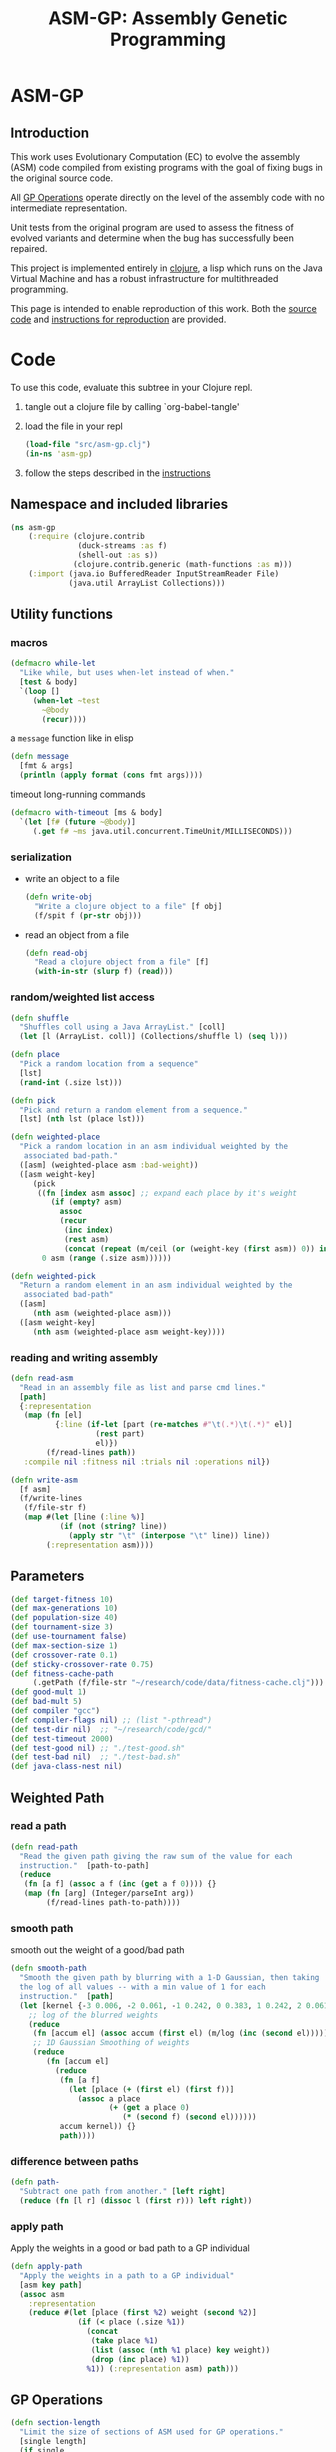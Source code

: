 #+TITLE: ASM-GP: Assembly Genetic Programming
#+TODO: TODO(t!) HOLD(h!) STARTED(s!) | DONE(d!)
#+OPTIONS: num:nil ^:nil
#+LaTeX_CLASS: normal
#+STARTUP: hideblocks

* ASM-GP
  :PROPERTIES:
  :j-file:   index
  :END:
** Introduction
This work uses Evolutionary Computation (EC) to evolve the assembly
(ASM) code compiled from existing programs with the goal of fixing
bugs in the original source code.

All [[file:code.org::gp-operations][GP Operations]] operate directly on the level of the assembly code
with no intermediate representation.

Unit tests from the original program are used to assess the fitness of
evolved variants and determine when the bug has successfully been
repaired.

This project is implemented entirely in [[http://clojure.org][clojure]], a lisp which runs on
the Java Virtual Machine and has a robust infrastructure for
multithreaded programming.

This page is intended to enable reproduction of this work.  Both the
[[file:code.org][source code]] and [[file:instructions.org][instructions for reproduction]] are provided.

* Code
  :PROPERTIES:
  :results:  silent
  :session:  asm-gp
  :tangle:   src/asm-gp.clj
  :j-file:   code
  :comments: no
  :ID:       2c73652b-b0aa-4770-b431-e58f558a0bd5
  :END:
To use this code, evaluate this subtree in your Clojure repl.
1) tangle out a clojure file by calling `org-babel-tangle'
2) load the file in your repl
   #+begin_src clojure :tangle no
     (load-file "src/asm-gp.clj")
     (in-ns 'asm-gp)
   #+end_src
3) follow the steps described in the [[file:instructions.org][instructions]]

** Namespace and included libraries
   :PROPERTIES:
   :ID:       6704f70c-b95e-4085-bf4e-f17c351fd01d
   :END:
#+begin_src clojure
  (ns asm-gp
      (:require (clojure.contrib
                 (duck-streams :as f)
                 (shell-out :as s))
                (clojure.contrib.generic (math-functions :as m)))
      (:import (java.io BufferedReader InputStreamReader File)
               (java.util ArrayList Collections)))
#+end_src

** Utility functions
   :PROPERTIES:
   :CUSTOM_ID: utility-functions
   :END:

*** macros
    :PROPERTIES:
    :ID:       ddde78da-0567-4ae9-802f-41f289ed87aa
    :END:

#+begin_src clojure
(defmacro while-let
  "Like while, but uses when-let instead of when."
  [test & body]
  `(loop []
     (when-let ~test
       ~@body
       (recur))))
#+end_src

a =message= function like in elisp
#+begin_src clojure
  (defn message
    [fmt & args]
    (println (apply format (cons fmt args))))
#+end_src

timeout long-running commands
#+begin_src clojure
  (defmacro with-timeout [ms & body]
    `(let [f# (future ~@body)]
       (.get f# ~ms java.util.concurrent.TimeUnit/MILLISECONDS)))
#+end_src

*** serialization
    :PROPERTIES:
    :ID:       6ea5f5f7-1e96-4011-bc5a-92a3bcb72e63
    :END:
- write an object to a file
  #+begin_src clojure
    (defn write-obj
      "Write a clojure object to a file" [f obj]
      (f/spit f (pr-str obj)))
  #+end_src
- read an object from a file
  #+begin_src clojure
    (defn read-obj
      "Read a clojure object from a file" [f]
      (with-in-str (slurp f) (read)))
  #+end_src

*** random/weighted list access
    :PROPERTIES:
    :ID:       5912c566-6ed6-400e-9f4d-0c22b03fb358
    :END:
#+begin_src clojure
  (defn shuffle
    "Shuffles coll using a Java ArrayList." [coll]
    (let [l (ArrayList. coll)] (Collections/shuffle l) (seq l)))
  
  (defn place
    "Pick a random location from a sequence"
    [lst]
    (rand-int (.size lst)))
  
  (defn pick
    "Pick and return a random element from a sequence."
    [lst] (nth lst (place lst)))
  
  (defn weighted-place
    "Pick a random location in an asm individual weighted by the
     associated bad-path."
    ([asm] (weighted-place asm :bad-weight))
    ([asm weight-key]
       (pick
        ((fn [index asm assoc] ;; expand each place by it's weight
           (if (empty? asm)
             assoc
             (recur
              (inc index)
              (rest asm)
              (concat (repeat (m/ceil (or (weight-key (first asm)) 0)) index) assoc))))
         0 asm (range (.size asm))))))
  
  (defn weighted-pick
    "Return a random element in an asm individual weighted by the
     associated bad-path"
    ([asm]
       (nth asm (weighted-place asm)))
    ([asm weight-key]
       (nth asm (weighted-place asm weight-key))))
#+end_src

*** reading and writing assembly
    :PROPERTIES:
    :ID:       c883281f-48ec-4301-80b0-fc2b48146230
    :END:
#+begin_src clojure
  (defn read-asm
    "Read in an assembly file as list and parse cmd lines."
    [path]
    {:representation
     (map (fn [el]
            {:line (if-let [part (re-matches #"\t(.*)\t(.*)" el)]
                     (rest part)
                     el)})
          (f/read-lines path))
     :compile nil :fitness nil :trials nil :operations nil})

  (defn write-asm
    [f asm]
    (f/write-lines
     (f/file-str f)
     (map #(let [line (:line %)]
             (if (not (string? line))
               (apply str "\t" (interpose "\t" line)) line))
          (:representation asm))))
#+end_src

** Parameters
   :PROPERTIES:
   :CUSTOM_ID: parameters
   :END:

#+begin_src clojure
  (def target-fitness 10)
  (def max-generations 10)
  (def population-size 40)
  (def tournament-size 3)
  (def use-tournament false)
  (def max-section-size 1)
  (def crossover-rate 0.1)
  (def sticky-crossover-rate 0.75)
  (def fitness-cache-path
       (.getPath (f/file-str "~/research/code/data/fitness-cache.clj")))
  (def good-mult 1)
  (def bad-mult 5)
  (def compiler "gcc")
  (def compiler-flags nil) ;; (list "-pthread")
  (def test-dir nil)  ;; "~/research/code/gcd/"
  (def test-timeout 2000)
  (def test-good nil) ;; "./test-good.sh"
  (def test-bad nil)  ;; "./test-bad.sh"
  (def java-class-nest nil)
#+end_src

** Weighted Path
   :PROPERTIES:
   :CUSTOM_ID: assembly-manipulation
   :END:
*** read a path
    :PROPERTIES:
    :ID:       71b8ce66-5b52-409f-b338-74e39f6849a8
    :END:
#+begin_src clojure
  (defn read-path
    "Read the given path giving the raw sum of the value for each
    instruction."  [path-to-path]
    (reduce
     (fn [a f] (assoc a f (inc (get a f 0)))) {}
     (map (fn [arg] (Integer/parseInt arg))
          (f/read-lines path-to-path))))
#+end_src

*** smooth path
    :PROPERTIES:
    :ID:       c658d230-db3c-43f0-92be-a3a42023e8ca
    :END:
smooth out the weight of a good/bad path
#+begin_src clojure
  (defn smooth-path
    "Smooth the given path by blurring with a 1-D Gaussian, then taking
    the log of all values -- with a min value of 1 for each
    instruction."  [path]
    (let [kernel {-3 0.006, -2 0.061, -1 0.242, 0 0.383, 1 0.242, 2 0.061, 3 0.006}]
      ;; log of the blurred weights
      (reduce
       (fn [accum el] (assoc accum (first el) (m/log (inc (second el))))) {}
       ;; 1D Gaussian Smoothing of weights
       (reduce
          (fn [accum el]
            (reduce
             (fn [a f]
               (let [place (+ (first el) (first f))]
                 (assoc a place
                        (+ (get a place 0)
                           (* (second f) (second el))))))
             accum kernel)) {}
             path))))
#+end_src

*** difference between paths
    :PROPERTIES:
    :ID:       5034668b-9dc4-4130-8d54-533b49ba2832
    :END:
#+begin_src clojure
  (defn path-
    "Subtract one path from another." [left right]
    (reduce (fn [l r] (dissoc l (first r))) left right))
#+end_src

*** apply path
    :PROPERTIES:
    :ID:       0213ca00-f446-45b3-8d1b-ad9b3df53239
    :END:
Apply the weights in a good or bad path to a GP individual
#+begin_src clojure
  (defn apply-path
    "Apply the weights in a path to a GP individual"
    [asm key path]
    (assoc asm
      :representation
      (reduce #(let [place (first %2) weight (second %2)]
                 (if (< place (.size %1))
                   (concat
                    (take place %1)
                    (list (assoc (nth %1 place) key weight))
                    (drop (inc place) %1))
                   %1)) (:representation asm) path)))
#+end_src

** GP Operations
   :PROPERTIES:
   :CUSTOM_ID: gp-operations
   :END:

#+begin_src clojure
  (defn section-length
    "Limit the size of sections of ASM used for GP operations."
    [single length]
    (if single
      (if (number? single) (min single length) 1)
      (inc (rand-int (min max-section-size length)))))
#+end_src

*** swap-asm
    :PROPERTIES:
    :ID:       c6df8054-1055-45c5-b689-b4472f07d7ec
    :END:
#+begin_src clojure
  (defn swap-asm
    "Swap two lines or sections of the asm."
    ([asm] (swap-asm asm nil))
    ([asm single]
       (assoc asm
         :representation
         (let [asm (:representation asm)
               first (weighted-place asm)
               second (weighted-place asm)]
           (if (= first second)
             asm
             (let [left (min first second)
                   right (max first second)
                   left-length
                   (section-length single
                                   (.size (take (- right left) (drop left asm))))
                   right-length (section-length single (.size (drop right asm)))]
               (concat
                (take left asm)
                (take right-length (drop right asm))
                (take (- right (+ left left-length))
                      (drop (+ left left-length) asm))
                (take left-length (drop left asm))
                (drop (+ right right-length) asm)))))
         :operations (cons :swap (:operations asm)))))
#+end_src

*** delete-asm
    :PROPERTIES:
    :ID:       33dbf594-fc55-44c7-8477-6bd1a520f95a
    :END:
delete a section
#+begin_src clojure
  (defn delete-asm
    "Delete a line or section from the asm.  Optional second argument
  will force single line deletion rather than deleting an entire
  section."
    ([asm] (delete-asm asm nil))
    ([asm single]
       (assoc asm
         :representation
         (let [asm (:representation asm)
               start (weighted-place asm)
               length (section-length single (.size (drop start asm)))]
           (concat (take start asm) (drop (+ start length) asm)))
         :operations (cons :delete (:operations asm)))))
#+end_src

*** append-asm
    :PROPERTIES:
    :ID:       42a5c988-1d2c-4571-89f8-7f5dd4144d31
    :END:
append a section or line into a random place
#+begin_src clojure
  (defn append-asm
    "Inject a line from the asm into a random location in the asm.
    Optional third argument will force single line injection rather than
    injecting an entire section."
    ([asm] (append-asm asm nil))
    ([asm single]
       (assoc asm
         :representation
         (let [asm (:representation asm)
               start (weighted-place asm :good-weight)
               length (section-length single (.size (drop start asm)))
               point (weighted-place asm)]
           (concat (take point asm) (take length (drop start asm))
                   (drop point asm)))
         :operations (cons :append (:operations asm)))))
#+end_src

*** mutate-asm
    :PROPERTIES:
    :ID:       60ae1744-f49e-4b0a-a1d1-702d703823cf
    :END:
which here means either delete, append, or swap
#+begin_src clojure
  (defn mutate-asm
    "Mutate the asm with either delete-asm, append-asm, or swap-asm.
    For now we're forcing all changes to operate by line rather than
    section." [asm]
    (let [choice (rand-int 3)]
      (cond
       (= choice 0) (delete-asm asm)
       (= choice 1) (append-asm asm)
       (= choice 2) (swap-asm asm))))
#+end_src

*** crossover-asm
    :PROPERTIES:
    :ID:       beb50995-dcf1-4612-848c-7808164be4ac
    :END:
Two point crossover between two individuals.  Will be /sticky/ with
probability =sticky-crossover-rate=.
#+begin_src clojure
  (defn crossover-asm
    "Takes two individuals and returns the result of performing single
    point crossover between then."  [left right]
    {:representation
     (let [left (:representation left) right (:representation right)]
       (if (< (rand) sticky-crossover-rate)
         ;; homologous crossover -- does taking a mid-point first bias things?
         (let [mid (weighted-place left)
               left-l  (take mid left)  left-r  (drop mid left)
               right-l (take mid right) right-r (drop mid right)
               mid-l (weighted-place left-l)
               mid-r (weighted-place left-r)]
           (concat (take mid-l left-l)
                   (drop mid-l right-l)
                   (take mid-r right-r)
                   (drop mid-r left-r)))
         ;; traditional 2-point crossover
         (let [mid-l (weighted-place left)
               mid-r (weighted-place right)
               left-l  (take mid-l left)  left-r  (drop mid-l left)
               right-l (take mid-r right) right-r (drop mid-r right)
               mid-ll (weighted-place left-l)  mid-lr (weighted-place left-r)
               mid-rl (weighted-place right-l) mid-rr (weighted-place right-r)]
           (concat (take mid-ll left-l)
                   (drop mid-rl right-l)
                   (take mid-rr right-r)
                   (drop mid-lr left-r)))))
     :operations (list :crossover (list (:operations left) (:operations right)))
     :compile nil :fitness nil :trials nil})
#+end_src

*** compile-asm
    :PROPERTIES:
    :ID:       94a14915-ae18-4ab3-884c-9f717690416b
    :END:
#+begin_src clojure
  (defn compile-asm
    "Compile the asm, set it's :compile field to the path to the
    compiled binary if successful or to nil if unsuccessful."  [asm]
    (let [asm-source (.getPath (File/createTempFile "variant" ".S"))
          asm-bin (.getPath (File/createTempFile "variant" "bin"))]
      (write-asm asm-source asm)
      (assoc asm
        :compile
        (when (= 0 (:exit
                    (apply
                     s/sh
                     (concat
                      (apply list compiler compiler-flags)
                      (list "-o" asm-bin asm-source :return-map true)))))
          (s/sh "chmod" "+x" asm-bin)
          asm-bin))))
#+end_src

** Fitness Evaluation
   :PROPERTIES:
   :ID:       44042354-a94e-43f3-936b-65d50bf0b136
   :END:
We'll cache already calculated finesses in a global hash which is
protected behind a [[http://clojure.org/refs][ref]].
#+begin_src clojure
  (def fitness-cache (ref {}))
#+end_src

We'll track the total number of fitness evaluations in a global
counter also protected behind a ref.
#+begin_src clojure
  (def fitness-count (ref 0))
#+end_src

#+begin_src clojure
  (defn evaluate-asm
    "Take an individual, evaluate it and pack it's score into
    it's :fitness field."  [asm]
    ;; increment our global fitness counter
    (dosync (alter fitness-count inc))
    (assoc
        ;; evaluate the fitness of the individual
        (if (@fitness-cache (.hashCode (:representation asm)))
          (assoc asm ;; cache hit
            :fitness (@fitness-cache (.hashCode (:representation asm)))
            :compile true)
          (let [asm (compile-asm asm) ;; cache miss
                test-good (.getPath (f/file-str test-dir test-good))
                test-bad (.getPath (f/file-str test-dir test-bad))
                bin (:compile asm)
                run-test (fn [test mult]
                           (* mult
                              (try
                               (let [out-file (.getPath (File/createTempFile "variant" ".out"))]
                                 (with-timeout test-timeout (s/sh test bin out-file))
                                 (.size (f/read-lines out-file)))
                               (catch java.util.concurrent.TimeoutException e 0))))]
            (assoc asm
              :fitness ((dosync (alter fitness-cache assoc (.hashCode
                                                            (:representation asm))
                                       (if bin ;; new fitness
                                         (+ (run-test test-good good-mult)
                                            (run-test test-bad bad-mult))
                                         0)))
                        (.hashCode (:representation asm))))))
      :trials @fitness-count))
#+end_src

** Evolution
*** populate
    :PROPERTIES:
    :ID:       8078113f-c63b-4a22-93e5-233a2b5d811c
    :END:
#+begin_src clojure
  (defn populate
    "Return a population starting with a baseline individual.
    Pass :group true as optional arguments to populate from a group of
    multiple baseline individuals."
    [asm & opts]
    ;; this doesn't work as list? will return true no matter what, we
    ;; must use an optional keyword argument...
    (let [asm (if (get (apply hash-map opts) :group false)
                asm (list asm))]
      ;; calculate their fitness
      (pmap #(evaluate-asm %)
            ;; include the originals
            (concat asm
                    ;; create random mutants
                    (take (- population-size (.size asm))
                          (repeatedly #(mutate-asm (pick asm))))))))
#+end_src

*** selection -- tournament and sus
    :PROPERTIES:
    :ID:       559201d3-d9c4-4088-b878-6fae85d0df20
    :END:
tournament selection
#+begin_src clojure
  (defn tournament
    "Select an individual from the population via tournament selection."
    [population n]
    (take n
          (repeatedly
           (fn []
             (last
              (sort-by :fitness
                       (take tournament-size
                             (repeatedly #(pick population)))))))))
#+end_src

Stochastic universal Sampling (see [[wiki:Stochastic_universal_sampling]])
#+begin_src clojure
  (defn stochastic-universal-sample
    "Stochastic universal sampling"
    [population n]
    (let [total-fit (reduce #(+ %1 (:fitness %2)) 0 population)
          step-size (/ total-fit n)]
      (loop [pop (reverse (sort-by :fitness (shuffle population)))
             accum 0 marker 0
             result '()]
        (if (> n (.size result))
          (if (> marker (+ accum (:fitness (first pop))))
            (recur (rest pop) (+ accum (:fitness (first pop))) marker result)
            (recur pop accum (+ marker step-size) (cons (first pop) result)))
          result))))
#+end_src

#+begin_src clojure
  (defn select-asm [population n]
    (if use-tournament
      (tournament population n)
      (stochastic-universal-sample population n)))
#+end_src

*** evolve
    :PROPERTIES:
    :ID:       8347689e-4fc3-4199-8884-35beae9afffa
    :END:
#+begin_src clojure
  (defn evolve
    "Build a population from a baseline individual and evolve until a
  solution is found or the maximum number of generations is reached.
  Return the best individual present when evolution terminates."
    [asm]
    (loop [population (populate asm)
           generation 0]
      (let [best (last (sort-by :fitness population))
            mean (/ (float (reduce + 0 (map :fitness population))) (.size population))]
        ;; write out the best so far
        (message "generation %d mean-score %S best{:fitness %S, :trials %d}"
                 generation mean (:fitness best) (:trials best))
        (write-obj (format "variant.gen.%d.best.%S.clj" generation (:fitness best))
                   best)
        (if (>= (:fitness best) target-fitness)
          (do ;; write out the winner to a file and return
            (message "success after %d generations and %d fitness evaluations"
                     generation @fitness-count)
            (write-obj "best.clj" best) best)
          (if (>= generation max-generations)
            (do ;; print out failure message and return the best we found
              (message "failed after %d generations and %d fitness evaluations"
                       generation @fitness-count) best)
            (recur
             (select-asm
              (concat
               (dorun
                (pmap #(evaluate-asm %)
                      (concat
                       (take (Math/round (* crossover-rate population-size))
                             (repeatedly
                              (fn [] (apply crossover-asm (select-asm population 2)))))
                       (pmap #(mutate-asm %)
                            (select-asm population
                                        (Math/round (* (- 1 crossover-rate) population-size)))))))
               population)
              population-size)
             (+ generation 1)))))))
#+end_src
** Java Byte-Code Functions
    :PROPERTIES:
    :tangle:   src/bytecode-gp.clj
    :ID:       fece78b7-5b8c-4510-bffa-f46d73896971
    :END:

in the asm-gp name-space
#+begin_src clojure
  (in-ns 'asm-gp)
  (import '(org.apache.bcel.classfile ClassParser)
          '(org.apache.bcel.generic ClassGen MethodGen InstructionList))
#+end_src

introducing a new global variable to hold information needed to write
new byte-code strings to a =.class= file.
#+begin_src clojure
  (def base-class nil)
#+end_src

*** read-asm
    :PROPERTIES:
    :ID:       942ad66d-060e-4b79-80da-17b4d2cb5515
    :END:
new functions for reading and writing assembly files
#+begin_src clojure
  (defn read-asm
    "Read in a .class file to a list of Byte-code instructions.  For now
    we'll just be working with the main function." [path]
    {:representation
     (let [class (new ClassGen (.parse (new ClassParser path)))]
       (map
        (fn [meth]
          (.getInstructionList
           (new MethodGen
                meth
                (.getClassName class)
                (.getConstantPool class)))) (.getMethods class)))
     :compile nil :fitness nil :trials nil :operations nil})
#+end_src

*** write-asm
    :PROPERTIES:
    :ID:       1734877f-c8ed-40d6-949d-ef4675064f16
    :END:
#+begin_src clojure
  (defn write-asm
    "Write a list of Byte-code instructions to a file.  Return f if the
    write was successful, and nil otherwise." [f lst]
    (if (not base-class)
      (message "base class is uninitialized!"))
    (try
     (let [cls (new ClassGen base-class)]
       (map
        (fn [base lst]
          (let [mth (new MethodGen base
                         (.getClassName cls)
                         (.getConstantPool cls))]
            (.setPositions lst false)
            (.setInstructionList mth lst)
            (.setMaxStack mth)
            (.setMaxLocals mth)
            (.removeLineNumbers mth)
            (.replaceMethod cls base (.getMethod mth))))
        (.getMethods cls) (:representation lst))
       (.dump (.getJavaClass cls) f))
     f
     (catch Exception e nil)))
#+end_src

*** gp utility
    :PROPERTIES:
    :ID:       50820f90-e596-43d9-a421-dd83cab0d6cb
    :END:
wrap GP operations in try/catch blocks
#+begin_src clojure
  (defmacro gp-op-wrapper
    "Wrap a GP operation in a try/catch block which will return an empty
    InstructinoList if any errors are thrown while manipulating the
    individual."  [& body] `(try ~@body (catch Exception _# (InstructionList.))))
#+end_src

select places and instruction from lists of instruction lists
#+begin_src clojure
  (defn instrs-place
    "Return a random location from a list of instruction lists."
    [instrs]
    (let [meth_num (rand-int (.size instrs))]
      (list meth_num (rand-int (.size (nth instrs meth_num))))))

  (defn instrs-pick
    "Pick an instruction from a list of instruction lists."
    [instrs place]
    (nth (.getInstructionHandles (nth instrs (first place))) (second place)))
#+end_src

*** swap-asm
    :PROPERTIES:
    :ID:       d01c0b7a-902a-43e9-b84f-3725fe310888
    :END:
#+begin_src clojure
  (defn swap-asm
    "Swap two instructions in this InstructionList.  Not Weighted."
    ([asm _] (swap-asm asm))
    ([asm]
       (assoc asm
         :representation
         (gp-op-wrapper
          (let [asm (map #(.copy %) (:representation asm))
                left (instrs-place asm)
                right (instrs-place asm)]
            (message "%S" left) (message "%S" right)
            asm))
         :operations (cons :swap (:operations asm)))))
#+end_src

*** append-asm
    :PROPERTIES:
    :ID:       69ad68ea-6533-454d-847a-4f31f74be774
    :END:
#+begin_src clojure
  (defn append-asm
    "Append an instruction somewhere in this InstructionList.  Not
    Weighted.  Return a copy of the original if the operations fail."
    ([asm _] (append-asm asm))
    ([asm]
       (assoc asm
         :representation
         (gp-op-wrapper
          (let [asm (.copy (:representation asm))
                handles (seq (.getInstructionHandles asm))]
            (.append asm
                     (pick handles)
                     (.getInstruction (pick handles)))
            asm))
         :operations (cons :append (:operations asm)))))
#+end_src

*** delete-asm
    :PROPERTIES:
    :ID:       4a364d84-efc3-4750-9669-b235306e6e78
    :END:
#+begin_src clojure
  (defn delete-asm
    "Remove an instruction from list InstructionList.  Not Weighted"
    ([asm _] (delete-asm asm))
    ([asm]
       (assoc asm
         :representation
         (gp-op-wrapper
          (let [asm (.copy (:representation asm))
                handles (seq (.getInstructionHandles asm))]
            (.delete asm (pick handles))
            asm))
         :operations (cons :delete (:operations asm)))))
#+end_src

*** compile-asm
    :PROPERTIES:
    :ID:       04a68be1-a878-49ed-ad4f-9d53f553519c
    :END:
new fitness and compilation functions
#+begin_src clojure
  (defn compile-asm
    "Compile the asm and return a path to the resulting binary.  Return
    nil if the compilation (write) fails."  [asm]
    (let [asm-dir (str
                   (.getPath (File/createTempFile "variant" "")) "/"
                   (or java-class-nest ""))]
      (s/sh "rm" "-rf" asm-dir) (s/sh "mkdir" "-p" asm-dir)
      (assoc asm
        :compile
        (if (write-asm (str asm-dir "/" (.getClassName base-class) ".class") asm)
          asm-dir
          nil))))
#+end_src

** =modify= shell script
   :PROPERTIES:
   :ID:       6b8b61da-cbdf-42d9-bdc8-d681b6cb0ba8
   :END:

#+begin_src clojure :tangle scripts/modify.clj :shebang #! /usr/bin/env clj
  (load-file "/home/eschulte/research/genprog/asm/src/asm-gp.clj")
  (in-ns 'asm-gp)
  (require ['clojure.contrib.command-line :as 'cmd])
  (cmd/with-command-line (rest *command-line-args*)
    "Prototype No-Specification Machine-code-level Bug-Fixer\n\tmodify [opts] baseline.s"
    [[gcc         "use X to compile C files" "gcc"]
     [ldflags     "use X as LDFLAGS when compiling" nil]
     [good        "use X as good-test command" "./test-good.sh"]
     [bad         "use X as bad-test command" "./test-bad.sh"]
     [bad-factor  "multiply 'bad' testcases by X for utility" 5]
     [good-factor "multiply 'good' testcases by X for utility" 1]
     [sanity-test "sanity fitness of baseline individual"]
     [max         "best fitness possible is X" 10]
     [fit-cache   "path to the fitness cache"]
     [good-path   "file specifying the good path" "good.path"]
     [bad-path    "file specifying the good path" "bad.path"]
     [path-sub?   "subtract the good path from the bad path"]
     [pop         "use population size of X" 40]
     [gen         "use X genetic algorithm generations" 10]
     [sect-size   "mutate over sections of X instructions" 1]
     [ins         "relative chance of mutation insertion" 1]
     [del         "relative chance of mutation deletion" 1]
     [swap        "relative chance of mutation swap" 1]
     [cross-rate  "percentage of population generated through crossover" 0.1]
     [tour?       "use tournament selection for sampling"]
     [tour-size   "tournament size" 3]
     [java?       "operate on a Java .class file"]
     [class-nest  "class directory nesting for java .class files"]
     rest]
  
    ;; ;; over-define some functions for working with Java .class files
    ;; (when java?
    ;;   (load-file "/home/eschulte/research/genprog/asm/src/bytecode-gp.clj"))
  
    ;; define GP parameters
    (let [to_int (fn [in] (if (string? in)
                            (Integer/parseInt in)
                            in))]
      (def target-fitness (to_int max))
      (def max-generations (to_int gen))
      (def population-size (to_int pop))
      (def use-tournament tour?)
      (def tournament-size (to_int tour-size))
      (def max-section-size (to_int sect-size))
      (def crossover-rate (if (string? cross-rate)
                            (Float/parseFloat cross-rate) cross-rate))
      (def good-mult (to_int good-factor))
      (def bad-mult (to_int bad-factor))
      (def compiler gcc)
      (def compiler-flags ldflags)
      (def test-dir "./")
      (def test-timeout 2000)
      (def test-good good)
      (def test-bad bad)
      (def java-class-nest class-nest))
  
    ;; save configuration to file
    (write-obj "config.clj"
               (list
                "target-fitness" max
                "max-generations" gen
                "population-size" pop
                "use-tournament" tour?
                "max-section-size" sect-size
                "good-mult" good-factor
                "bad-mult" bad-factor
                "good-path" good-path
                "bad-path" bad-path
                "path-sub" path-sub?
                "compiler" gcc
                "compiler-flags" ldflags
                "test-dir" "./"
                "test-timeout" 2000
                "test-good" good
                "test-bad" bad))
  
    ;; run evolution
    (doseq [baseline-path rest]
      (let [fitness-cache (ref (if fit-cache (read-obj fit-cache) {}))
            good-path (if good-path (read-path good-path) nil)
            bad-path (if bad-path (read-path bad-path) nil)
            bad-path (if (and bad-path good-path path-sub?)
                       (path- bad-path good-path)
                       bad-path)
            baseline (apply-path
                      (apply-path
                       (read-asm baseline-path)
                       :good-path (smooth-path good-path))
                      :bad-path (smooth-path bad-path))]
        ;; (when java?
        ;;   (def base-class (.parse (new org.apache.bcel.classfile.ClassParser baseline-path))))
        ;; sanity check
        (when sanity-test
          (assert (= (:fitness (evaluate-asm baseline)) sanity-test)))
        (evolve baseline)
        (if fit-cache (write-obj fit-cache @fitness-cache)))))
#+end_src

* Instructions
  :PROPERTIES:
  :j-file:   instructions
  :ID:       6cdb4aaf-8c46-4bae-85a2-0e567baecadf
  :END:

The following steps can be followed to repair a buggy program at the
assembly level.  Not that this process involves the execution of
arbitrary assembly code, which can be *very* harmful.  It is
recommended that all of the following steps take place inside of a
virtual machine.

The following will operate upon a simple buggy implementation of
Euclid's algorithm for the greatest common divisor.  This will require
obtaining the code and support files, configuring a working clojure
instillation, performing fault localization to isolate buggy portions
of the ASM file, running evolution of new program variants until a
solution is found.

1) The source-code and all support files are available at
   [[file:asm-gp.tar.bz2][asm-gp.tar.bz2]].

2) See [[http://clojure.org/getting_started]] for information on
   configuring a working Clojure environment on your machine.

3) Once the code is installed on your machine, unpack the =gcd=
   directory.  This directory should include the following,
   #+begin_example
     $ ls gcd
     gcd.c        output.1071.1029     output.555.666  output.8767.653  test-good.sh
     output.0.55  output.16777216.512  output.678.987  test-bad.sh
   #+end_example
   including the buggy program (=gcd.c=), shell scripts for executing
   the good and bad test cases respectively (=test-good.sh=,
   =test-bad.sh=), and a number of files containing the correct output
   for various inputs (=output.*=).
   
   Compile the buggy program to assembly code using the [[http://gcc.gnu.org/][Gnu C Compiler]].
   : gcc -S gcd.c
   
   Compile an executable from the resulting assembly
   : gcc -o gcd gcd.s

4) Now install [[http://oprofile.sourceforge.net/news/][oprofile]], which will be used for fault localization.
   On Debian systems =oprofile= can be installed with
   : apt-get install oprofile

   First =oprofile= must be started with something like the following.
   : opcontrol --start
   
   Once started =oprofile= will begin taking samples of the program
   counter(s) in your machine.
   
   We will run both the /good/ and /bad/ test cases with
   =test-good.sh= and =test-bad.sh= respectively with =oprofile=
   running in the background.  After each of these runs we view the
   samples with
   : opannotate --assembly gcd

   the output of that command looks something like
   #+begin_example
        1  0.3257 : 804f318:       cmpl   $0x1,-0x10(%ebp)
        3  0.9772 : 804f31c:       je     804f323 <sgets+0x115>
                  : 804f31e:       negl   -0xc(%ebp)
                  : 804f321:       jmp    804f347 <sgets+0x139>
                  : 804f323:       addl   $0x1,-0xc(%ebp)
        1  0.3257 : 804f327:       mov    0x8(%ebp),%eax
                  : 804f32a:       movzbl (%eax),%eax
                  : 804f32d:       cmp    $0xa,%al
        1  0.3257 : 804f32f:       jne    804f337 <sgets+0x129>
                  : 804f331:       addl   $0x1,0x8(%ebp)
   #+end_example
   and will be usable for localizing good/bad behavior to the specific
   assembly instructions in the assembly file (=gcd.s=).  The mapping
   from memory addresses to assembly instructions is generated using
   the =mem-mapping.clj= script included in the scripts directory
   distributed with this project.  This mapping is generated with the
   following command
   : clj ../mem-mapping.clj gcd.s gcd
   
   Putting this all together yields the following sequence of steps
   which should be performed for both the good and bad tests (good
   shown).
   1) stop the daemon
      : sudo opcontrol --shutdown
   2) clear out old information
      : sudo opcontrol --reset
   3) start up the daemon
      : sudo opcontrol --start
   4) run the good test 50 times
      #+begin_src sh
        for i in `seq 10`; do
            j=`expr $i - 1`
            ./test-good.sh ./null output 401$j
        done
      #+end_src
   5) convert the memory addresses to lines in the assembly file and
      save the results in the file =good.path=
      : opannotate --assembly null | clj ../opannotate-to-path.clj > good.path

5) Once the good and bad path files have been created the actual
   evolution of program variants can begin.  Once again it is worth
   mentioning that this step should be performed inside of a virtual
   machine as arbitrary assembly code will be executed, and will in
   all likelihood take actions which would be considered malicious one
   inclined to assign motives to artifacts of random mutation.
   
   The =modify.clj= script controls the entire evolution process.
   It's build-in help command should be sufficient to describe it's
   usage.  As with the rest of this project, everything should be
   considered to be in early alpha development, and the source-code is
   the ultimate form of documentation.
   #+begin_example
     $ modify.clj --help
     Prototype No-Specification Machine-code-level Bug-Fixer
             modify [opts] baseline.s
     Options
       --gcc <arg>          use X to compile C files                              [default gcc]           
       --ldflags <arg>      use X as LDFLAGS when compiling                                               
       --good <arg>         use X as good-test command                            [default ./test-good.sh]
       --bad <arg>          use X as bad-test command                             [default ./test-bad.sh] 
       --bad-factor <arg>   multiply 'bad' testcases by X for utility             [default 5]             
       --good-factor <arg>  multiply 'good' testcases by X for utility            [default 1]             
       --sanity-test <arg>  sanity fitness of baseline individual                                         
       --max <arg>          best fitness possible is X                            [default 10]            
       --fit-cache <arg>    path to the fitness cache                                                     
       --good-path <arg>    file specifying the good path                         [default good.path]     
       --bad-path <arg>     file specifying the good path                         [default bad.path]      
       --pop <arg>          use population size of X                              [default 40]            
       --gen <arg>          use X genetic algorithm generations                   [default 10]            
       --sect-size <arg>    mutate over sections of X instructions                [default 1]             
       --ins <arg>          relative chance of mutation insertion                 [default 1]             
       --del <arg>          relative chance of mutation deletion                  [default 1]             
       --swap <arg>         relative chance of mutation swap                      [default 1]             
       --cross-rate <arg>   percentage of population generated through crossover  [default 0.1]           
       --tour               use tournament selection for sampling                                         
       --tour-size <arg>    tournament size                                       [default 3]             
       --java               operate on a Java .class file                                                 
       --class-nest <arg>   class directory nesting for java .class files                                 
   #+end_example
   An example usage may look like the following.
   : nice modify.clj --tour --tour-size 3 --cross-rate 0.1 --pop 400 gcd.s
   
   After each generation the best individual will be written to a
   =.clj= file of Clojure source code.  These individuals can be
   loaded into a Clojure repl from which they can be inspected, and
   can be written to assembly files (see [[file:code.org::assembly-manipulation][Assembly Manipulation]] and
   [[file:code.org::utility-functions][Utility Functions]]).
   
* COMMENT Tasks [17/28]
** step by step for running through this whole process
   :PROPERTIES:
   :ID:       64e5c886-ed5f-4466-80e0-298cffd9d890
   :END:
1) compile to asm
   : gcc -S source.c source.s
2) generate executable
   : gcc -o source source.s
3) generate memory mapping for good/bad paths
   : clj mem-mapping.clj source.s source
4) sample execution with =opannotate= for both the good and bad test cases
   1) stop the daemon
      : sudo opcontrol --shutdown
   2) clear out old information
      : sudo opcontrol --reset
   3) start up the daemon
      : sudo opcontrol --start
   4) run the [good/bad] test 100 times
      : for i in `seq 100`; do
      :     ./test-[good/bad].sh ./source /dev/null 2> /dev/null
      : done
   5) dump the annotations to lines in the assembly file and save the
      results in [good/bad].path
      : opannotate --assembly source\
      : | clj ../opannotate-to-path.clj > [good/bad].path
      if =opannotate= hasn't sampled any points it will print the
      following line
      : error: no sample files found: profile specification too strict ?
      in that case, re-run the previous step with an order of
      magnitude more iterations (e.g. =seq 1000= instead of =seq 100=)
5) turn off =opcontrol=
   : sudo opcontrol --shutdown
6) alright, the preparation is complete.  a single run can be
   performed with the following command
   : nice modify.clj --tour --tour-size 2 --pop 400 --cross-rate 0.1 source.s
   try
   : modify.clj help
   for more command line options.
   
   alternately a suite of 100 executions can be performed by first
   creating the variants directory
   : mkdir variants
   and then running using the =test-asm.sh= shell script.
   : test-asm.sh source.s

** path difference
   :PROPERTIES:
   :ID:       d451e88d-e7ff-4364-a6f5-c0b61fa35b19
   :END:

#+begin_src clojure
  (defn path-diff-at [base]
    (let [path-base (str "/home/eschulte/research/genprog-experiments/icse-experiments/"
                         base
                         "/")
          good-path (read-path (str path-base "good.path"))
          bad-path (read-path (str path-base "bad.path"))]
      (/ (- (count (keys bad-path)) (count (keys (path- bad-path good-path))))
         (count (keys bad-path)))))
#+end_src

looks promising
#+begin_example
  asm-gp=> (path-diff-at "ultrix-deroff")
  9/13                 
  asm-gp=> (path-diff-at "ultrix-look")  
  7/12
  asm-gp=> (path-diff-at "ultrix-uniq")
  2/3
  asm-gp=> 
#+end_example

** DONE script for collecting stats from many "bests"
   - State "DONE"       from "TODO"       [2010-02-25 Thu 20:28]
   - State "TODO"       from ""           [2010-02-25 Thu 20:16]
   :PROPERTIES:
   :tangle:   scripts/bests.clj
   :ID:       60064795-62ef-4161-9d8c-0dc43d590b94
   :END:

#+begin_src clojure :shebang #! /usr/bin/env clj
  (load-file "/home/eschulte/research/genprog/asm/src/asm-gp.clj")(in-ns 'asm-gp)

  (def ops {:swap 0 :delete 0 :append 0 :crossover 0})
  (def opsize 0)
  (def total 0)
  (def trials 0)

  (defn ingest-ops [operations]
    (doseq [op operations]
      (if (list? op)
        (ingest-ops op)
        (def ops (assoc ops op (inc (op ops)))))))

  (while-let
   [line (read-line)]
   (when-let [best (read-obj line)]
     (def total (inc total))
     (def trials (+ trials (:trials best)))
     (def opsize (+ opsize (.size (:operations best))))
     (ingest-ops (:operations best))))

  (println "total" total (/ total total))
  (println "trials" trials (/ trials total))
  (println "opsize" opsize (/ opsize total))
  (println "ops" ops)
#+end_src

** DONE write a script wrapper for shell script execution
   - State "DONE"       from "TODO"       [2010-02-25 Thu 20:16]
   - State "TODO"       from ""           [2010-02-06 Sat 12:35]

This should respond to most of the same commands as the existing
genprog =modify= command.

also, we should write out the STDOUT to debug files as done by
=modify=

** DONE begin tracking more meta-information on individuals
   - State "DONE"       from "TODO"       [2010-01-29 Fri 12:01]
   - State "TODO"       from ""           [2010-01-29 Fri 11:05]

interesting things to collect
- GP operations
- fitness
- number of fitness operations

So an individual will look like...
- :representation :: the representation, the actual lines of code
- :fitness :: the numerical fitness of the individual, or nil if it is
     yet to be computed
- :trials :: number of the total number of fitness trials (global)
     that have been performed when the individual last had it's
     fitness determined
- :operations :: a list of the gp operations applied thus far (or nil
     for the baseline individual)
- :compile :: true or false

** DONE add a timeout to the commands used to run tests
   - State "DONE"       from "TODO"       [2010-01-29 Fri 10:43]
   - State "TODO"       from ""           [2010-01-29 Fri 10:01]
   :PROPERTIES:
   :ID:       278c82ef-13d5-4f83-b0b6-2c5f59fac590
   :END:
Sometimes these commands will hang forever holding up the entire
machinery of GP.

See this [[http://stackoverflow.com/questions/808276/how-to-add-a-timeout-value-when-using-javas-runtime-exec][stackoverflow-post]] for the java solution, and see the current
clojure code [[http://github.com/richhickey/clojure-contrib/blob/master/src/main/clojure/clojure/contrib/shell_out.cljhttp://github.com/richhickey/clojure-contrib/blob/master/src/main/clojure/clojure/contrib/shell_out.clj][here:shell_out.clj]].

Ah, there's a much better solution
#+begin_src clojure
  (defmacro time-limited [ms & body]
    `(let [f# (future ~@body)]
       (.get f# ~ms java.util.concurrent.TimeUnit/MILLISECONDS)))
#+end_src
from [[http://stackoverflow.com/questions/1683680/clojure-with-timeout-macro][stackoverflow:clojure-with-timeout-macro]]

** DONE problems with java bytecode manipulation
   - State "DONE"       from "TODO"       [2010-01-22 Fri 21:47]
   - State "TODO"       from ""           [2010-01-22 Fri 20:57]
   :PROPERTIES:
   :ID:       efba0fde-ec45-40c3-baaa-c07737f03b9b
   :END:

Sadly the only reasonable fix here is to move from list
representations to InstructionList representations.

so when I'm inserting new byte-codes into the lists of instructions,
the instruction targets aren't being updated -- probably because I'm
not using the built-in insertion function.

Is there a way to automatically update the targets of instructions
when an instruction changes it's position using .setPositions?

subscribed to bcel-user-subscribe@jakarta.apache.org

*fixed*
#+begin_src clojure
  (fitness-asm (let [lst (.copy baseline)
                     handles (seq (.getInstructionHandles lst))]
                 (.append lst
                          (nth handles 14)
                          (.getInstruction (last handles)))
                 lst))
#+end_src

** TODO java good/bad paths
   - State "TODO"       from ""           [2010-01-22 Fri 16:08]

** TODO repair something that can't be repaired currently
   - State "TODO"       from ""           [2010-01-21 Thu 21:21]

something like transposed arguments, wrong type declaration, etc...

** TODO reproduce repairs for the ICSE experiments
   - State "TODO"       from ""           [2010-01-21 Thu 21:19]

should try all of these

** TODO compare effect of statistical vs. full paths
   - State "TODO"       from ""           [2010-01-21 Thu 21:06]

#+begin_quote
  oprofile is a nice idea. You've sidesteped one implementation
  bottleneck. However, oprofile is statistical and not
  deterministic. One experiment you may want to run (or one threat to
  validity you may want to mention in a paper) is the effect of noisy
  fault localization on repair success and effort.
#+end_quote

** DONE manipulating java bytecode
   - State "DONE"       from "STARTED"    [2010-01-22 Fri 09:10]
   - State "STARTED"    from "TODO"       [2010-01-22 Fri 08:19]
   - State "TODO"       from ""           [2010-01-20 Wed 09:20]
   :PROPERTIES:
   :blog:     t
   :type:     task
   :END:

Changing our GP tools to work with Java [[http://en.wikipedia.org/wiki/Java_bytecode][byte codes]].

We are now able to read, write, and compile java .class files using
the over-defined asm methods below.

*** Over-defining some ASM functions
    :PROPERTIES:
    :ID:       1eb5203e-c998-4a73-8d89-39cc8ffb44c1
    :END:
*This code now lives in with the rest of the source code*

so we just need to over-define our read-asm, write-asm, and
compile-asm functions to work with java.
#+begin_src clojure
  (in-ns 'asm-gp)
  (import '(org.apache.bcel.classfile ClassParser)
          '(org.apache.bcel.generic ClassGen MethodGen InstructionList))
#+end_src

introducing a new global variable to hold information needed to write
new byte-code strings to a .class file.
#+begin_src clojure
  (def base-class nil)
#+end_src

new functions for reading and writing assembly files
#+begin_src clojure
  (defn read-asm
    "Read in a .class file to a list of Byte-code instructions.  For now
    we'll just be working with the main function." [path]
    (let [class (new ClassGen (.parse (new ClassParser path)))
          method (new MethodGen
                      (second (.getMethods class))
                      (.getClassName class)
                      (.getConstantPool class))]
      (.getInstructionList method)))

  (defn write-asm
    "Write a list of Byte-code instructions to a file." [f lst]
    (if (not base-class)
      (message "base class is uninitialized!"))
    (let [cls (new ClassGen base-class)
          mth (new MethodGen (second (.getMethods cls))
                   (.getClassName cls)
                   (.getConstantPool cls))]
      (.setPositions lst false)
      (.setInstructionList mth lst)
      (.setMaxStack mth)
      (.setMaxLocals mth)
      (.removeLineNumbers mth)
      (.replaceMethod cls
                      (second (.getMethods cls))
                      (.getMethod mth))
      (.dump (.getJavaClass cls) f)))
#+end_src

over-defining all GP operations for InstructionLists
#+begin_src clojure
  (defn append-asm
    "Append an instruction somewhere in this InstructionList.  Not
    Weighted."
    ([lst _] (append-asm lst))
    ([lst]
       (let [lst (.copy lst)
             handles (seq (.getInstructionHandles lst))]
         (try
          (.append lst
                   (pick handles)
                   (.getInstruction (pick handles)))
          (catch Exception e nil))
         lst)))

  (defn delete-asm
    "Remove an instruction from list InstructionList.  Not Weighted"
    ([lst _] (delete-asm lst))
    ([lst]
       (let [lst (.copy lst)
             handles (seq (.getInstructionHandles lst))]
         (try
          (.delete lst (pick handles))
          (catch Exception e nil))
         lst)))

  (defn swap-asm
    "Swap two instructions in this InstructionList.  Not Weighted."
    ([lst _] (swap-asm lst))
    ([lst]
       (let [lst (.copy lst)
             handles (seq (.getInstructionHandles lst))
             place (rand-int (dec (.size handles)))
             target (pick handles)]
         (try
          (.move lst (nth handles place) target)
          (.move lst target (nth handles (inc place)))
          (catch Exception e nil))
         lst)))
#+end_src

new fitness and compilation functions
#+begin_src clojure
  (defn compile-asm
    "Compile the asm and return a path to the resulting binary."  [asm]
    (let [asm-dir (.getPath (File/createTempFile "variant" ""))]
      (s/sh "rm" asm-dir) (s/sh "mkdir" asm-dir)
      (try
       (write-asm (str asm-dir "/" (.getClassName base-class) ".class") asm)
       asm-dir
       (catch Exception e nil))))
#+end_src

Had some serious trouble working with a mutable list of byte-codes,
which need to be altered by an imperative library, in a functional
way.  Turns out the problem here was just forgetting that map was
lazily evaluated -- thanks to =jcromartie= and =lpetit= from
=#clojure= for helping with this solution.
#+begin_src clojure :tangle no
  (defn write-asm [f asm]
    (let [lst (InstructionList.)
          cls (new ClassGen base-class)
          mth (new MethodGen (second (.getMethods cls))
                   (.getClassName cls)
                   (.getConstantPool cls))]
      (doseq [x asm] (.append lst x))
      (.setPositions lst false)
      (.replaceMethod cls
                      (second (.getMethods cls))
                      (.getMethod mth))
      (.dump (.getJavaClass cls) f)))

  (defn list-expand [asm]
    (with-local-vars [lst (new InstructionList)
                      cls (new ClassGen base-class)
                      mth (new MethodGen (second (.getMethods cls))
                               (.getClassName cls)
                               (.getConstantPool cls))]
      (dorun (map #(.append (var-get lst) %) asm))
      (.setPositions (var-get lst) false)
      (var-get lst)))





  (map #(.append lst %) baseline)
#+end_src

*** Java bytecode manipulation libraries
http://java-source.net/open-source/bytecode-libraries

After trying a couple tools it looks like bcel is the way to go.

**** bcel
     :PROPERTIES:
     :ID:       864c75e4-37e3-496b-98b5-68a4ac5c87a1
     :END:
[[http://jakarta.apache.org/bcel/][bcel]] is another possibility, the following is taken largely from the
bcel tutorial at [[http://www.moparisthebest.com/smf/index.php?topic=160681.0][moparisthebest]].

installed from svn
: svn co http://svn.apache.org/repos/asf/jakarta/bcel/trunk/
then added to my =project.clj= file

#+begin_src clojure
  (import org.apache.bcel.classfile.ClassParser)
  (import 'org.apache.bcel.generic ClassGen MethodGen)
  ;; load up our .class file
  (def gcd (new ClassGen (.parse (new ClassParser "gcd_java/gcd.class"))))
  ;; print out the names of all methods
  (map #(.getName %) (.getMethods gcd))
  ;; to change the bytes in a method we need a MethodGen for that method.
  ;; get a methodGen for each method
  (map #(new MethodGen % (.getClassName gcd) (.getConstantPool gcd)) (.getMethods gcd))
  ;; get the methodGen for the main method
  (def main (second (map #(new MethodGen % (.getClassName gcd) (.getConstantPool gcd)) (.getMethods gcd))))
  ;; get the instruction list for the main method
  (def instrs (.getInstructionList main))
  ;; get the handles for this list
  (def handles (map identity (.getInstructionHandles instrs)))
  ;; remove an instruction
  (.delete instrs (nth handles 8))
  ;; set these instructions back into main
  (.setInstructionList main instrs)
  ;; cleanup
  (.setPositions instrs)
  (.setMaxStack main)
  (.setMaxLocals main)
  (.removeLineNumbers main)
  ;; replace old main with new main
  (.replaceMethod gcd (second (.getMethods gcd)) (.getMethod main))
  ;; write out the .class file
  (.dump (.getJavaClass gcd) "gcd_java/gcd2.class")
#+end_src

lets see if we get errors with increasing expansions of the following steps
- ClassGen -- works
- Method -- works
- MethodGen -- works
- InstructionList -- works
- Array of Instructions -- works

code for full circle to a clojure list and back
#+begin_src clojure
  (def gcd (new ClassGen (.parse (new ClassParser "gcd_java/gcd.class"))))
  (def main (second (.getMethods gcd)))
  (def main_gen (new MethodGen main (.getClassName gcd) (.getConstantPool gcd)))
  (def instrs (.getInstructionList main_gen))
  (def new_is (new InstructionList))
  (def inst_lst (map #(.getInstruction %) (.getInstructionHandles instrs)))
  (def new_inst_lst (concat (take 15 inst_lst) (list (last inst_lst)) (drop 15 inst_lst)))
  (map #(.append new_is %) new_inst_lst)
  (.setPositions new_is false)
  (.setInstructionList main_gen instrs)
  (.replaceMethod gcd (second (.getMethods gcd)) (.getMethod main_gen))
  (.dump (.getJavaClass gcd) "gcd_java/gcd.class")
#+end_src

**** java tools
Java provides a number of tools for the generation and inspection of
[[http://en.wikipedia.org/wiki/Java_bytecode][byte codes]].
- =javac= is the compiler which can be used to turn a java file into
  compiled binary byte code
  : javac gcd.java
  results in the creation of a binary =java.class= file containing the
  byte-codes
- =javap= can be used to disassemble the resulting class file
  : javap -c gcd
  outputs the following list of the java bytecode instructions
  #+begin_example
    javap -c gcd
    Compiled from "gcd.java"
    class gcd extends java.lang.Object{
    gcd();
      Code:
       0:   aload_0
       1:   invokespecial   #1; //Method java/lang/Object."<init>":()V
       4:   return

    public static void main(java.lang.String[]);
      Code:
       0:   getstatic       #2; //Field java/lang/System.out:Ljava/io/PrintStream;
       3:   ldc     #3; //String Hello World!
       5:   invokevirtual   #4; //Method java/io/PrintStream.println:(Ljava/lang/String;)V
       8:   return

    }
  #+end_example

now how to get from this pretty printed byte-code output to a loadable
=.class= file...

**** serp
[[http://serp.sourceforge.net/][serp]]

**** gnu.bytecode
     :PROPERTIES:
     :ID:       9fb0fc93-486e-49d3-a686-81d920811a4b
     :END:
Looks like the [[http://www.gnu.org/software/kawa/api/gnu/bytecode/package-summary.html][gnu.bytecode]] library should be helpful here.

I think I've wrestled this library (contained in [[http://www.gnu.org/software/kawa/][kawa]]) into my
projects dependencies via [[http://github.com/technomancy/leiningen][lein]].

finally able to read in a =.class= file with
#+begin_src clojure
  (new gnu.bytecode.ClassFileInput (java.io.FileInputStream. "gcd_java/gcd.class"))
#+end_src
** TODO find java bugs in open-source software
   - State "TODO"       from ""           [2010-01-20 Wed 10:31]

from http://www.linuxjournal.com/article/4860
#+begin_quote
  Examples of free projects using Java include Jakarta from the Apache
  Foundation (jakarta.apache.org), various XML tools from W3C
  (www.w3.org) and Freenet (freenet.sourceforge.net). See also the
  FSF's Java page (www.gnu.org/software/java).
#+end_quote

** TODO generate diffs of variants
   - State "TODO"       from ""           [2010-01-19 Tue 10:45]
they are *much* smaller than the entire individual and would greatly
decrease storage space for things like the gp-operation results

** DONE general path generation
   - State "DONE"       from "STARTED"    [2010-01-17 Sun 11:12]
   - State "STARTED"    from "TODO"       [2010-01-16 Sat 17:12]
   - State "TODO"       from ""           [2010-01-16 Sat 16:11]
   :PROPERTIES:
   :CUSTOM_ID: general-path-generation
   :blog:     t
   :type:     task
   :END:
The following technique can be used to sample the bad path from "any"
program running on a linux OS -- for which you have the assembly code.
It uses [[http://oprofile.sourceforge.net/news/][oprofile]] and is able to associate the memory addresses
reported by oprofile with lines of assembly files.

alright, so this is working with oprofile.  First oprofile must be
turned on with something like the following...
: opcontrol --start

then either the good or bad test-case should be run some number of
times

then the annotated assembly can be read out with a command like the
following.
: opannotate --assembly ../../null

the output of that command looks something like
#+begin_example
     1  0.3257 : 804f318:       cmpl   $0x1,-0x10(%ebp)
     3  0.9772 : 804f31c:       je     804f323 <sgets+0x115>
               : 804f31e:       negl   -0xc(%ebp)
               : 804f321:       jmp    804f347 <sgets+0x139>
               : 804f323:       addl   $0x1,-0xc(%ebp)
     1  0.3257 : 804f327:       mov    0x8(%ebp),%eax
               : 804f32a:       movzbl (%eax),%eax
               : 804f32d:       cmp    $0xa,%al
     1  0.3257 : 804f32f:       jne    804f337 <sgets+0x129>
               : 804f331:       addl   $0x1,0x8(%ebp)
#+end_example

and should be usable for assigning good/bad paths to the assembly file

finally shut down with
: opcontrol --shutdown

and find out how to clear out the resident information before
profiling the next path

putting this all together to get some paths
1) get the mapping from memory addresses to lines in the assembly file
   : clj ../mem-mapping.clj httpd_comb.s null
2) stop the daemon
   : sudo opcontrol --shutdown
3) clear out old information
   : sudo opcontrol --reset
4) start up the daemon
   : sudo opcontrol --start
5) run the good test 10 times
   #+begin_src sh
     for i in `seq 10`; do
         j=`expr $i - 1`
         ./test-good.sh ./null output 401$j
     done
   #+end_src
6) dump the annotations to lines in the assembly file and save the
   results in good.path
   : opannotate --assembly null | clj ../opannotate-to-path.clj > good.path

*** better =mem-mapping= to lines of asm
    :PROPERTIES:
    :tangle:   scripts/mem-mapping.clj
    :CUSTOM_ID: mem-mapping
    :END:

this script will disassemble every function in the assembly file, and
will use GDB to map memory locations to lines in the original
assembly.  To run it needs the path to the assembly file, and to the
compiled binary.  The mapping is written to =mapping.clj=.
: clj mem-mapping.clj httpd_comb.s nullhttpd
#+source: mem-to-asm
#+begin_src clojure :shebang #! /usr/bin/env clj
  (load-file "/home/eschulte/research/genprog/asm/src/asm-gp.clj")
  (in-ns 'asm-gp)
  
  (def asm-file (:representation (read-asm (second *command-line-args*))))
  (message "asm file: %s %d lines" (second *command-line-args*) (.size asm-file))
  (def bin-file (nth *command-line-args* 2))
  (message "bin-file: %s" bin-file)
  (def mapping {})
  
  (defn function-lines [asm]
    (filter identity
            (map #(and (string? %)
                       (if-let [match (re-matches #"([^\.].+):" %)]
                         (second match)))
                 (map :line asm))))
  (defn gdb-disassemble
    "Takes the path to a binary, and the name of the symbol to be
    disassembled."  [path function]
    (s/sh "gdb" "--batch"
          (format "--eval-command=disassemble %s" function) path))
  
  (dorun
   (map ;; for every function defined in the file
    (fn [func]
      (let [lines (seq (.split (gdb-disassemble bin-file func) "\n"))]
        ;; step to beginning of function
        (def pointer 0)
        (while (not (= (format "%s:" func) (:line (nth asm-file pointer))))
               (def pointer (inc pointer)))
        (def pointer (inc pointer))
        (message "\t%s:%d %d lines" func (dec pointer) (.size lines))
        (dorun
         (map ;; build up the mapping of memory address to LOC
          #(when-let [matches (re-matches
                               #"[\s]*([\w]+)[\s]*<[\w+]*\+([\d]+)>:.*" %)]
             ;; step past .L lines which aren't noticed by gdb
             (while (and (string? (:line (nth asm-file pointer nil)))
                         (re-matches #"\.L.+" (:line (nth asm-file pointer nil))))
                    (def pointer (inc pointer)))
             ;; associate this memory address with this line in the asm-file
             (def mapping (assoc mapping (nth matches 1) pointer))
             (def pointer (inc pointer)))
          lines))))
    (function-lines asm-file)))
  
  (write-obj "mapping.clj" mapping)
#+end_src

*** =opannotate-to-path=
    :PROPERTIES:
    :CUSTOM_ID: opannotate-to-path
    :tangle:   scripts/opannotate-to-path.clj
    :END:
Map output from opannotate to a path in the related asm file.  This
requires the =mapping.clj= written out by [[mem-mapping]], and it accepts
the output of =opannotate= through a pipe.

#+begin_src clojure :shebang #! /usr/bin/env clj
  (load-file "/home/eschulte/research/genprog/asm/src/asm-gp.clj")(in-ns 'asm-gp)

  (def mapping (read-obj "mapping.clj"))

  (while-let
   [line (read-line)]
   ;;     10 27.7778 : 804ba03:
   (when-let [match (re-matches #"[\s]+([\d]+)[\s]+([\.\d]+)[\s]+:[\s]+([\w]+):.*" line)]
     (dorun
      (map
       (fn [_] (if-let [line (or (mapping (format "0x0000000000%s" (nth match 3)))
                                 (mapping (format "0x0%s" (nth match 3))))]
                 (println line)))
       (range (Integer/parseInt (nth match 1)))))))
#+end_src

*** using gdb to attach to a running process
with something like
: gdb program-path program-id

then run a series of =step= commands dumping the output to a file

*** oprofile
try using [[http://oprofile.sourceforge.net/]]

*** IRC help from #gdb
#+begin_quote
15:46 <_schulte_> I'd think that there would be a general utility
                  for sampling the program counter of a running
                  program, but I've not been able to find anything
15:47 <jankratochvil> _schulte_: Sampling for which purpose? For
                      profiling purposes it is done by gcc -pg &
                      gprof, currently superseded by oprofile.
15:48 <jankratochvil> For GDB-script programming see: $ info
                      '(gdb)Command Files'
15:48 <_schulte_> jankratochvil: I need to find out which lines of
                  an assembly file are being executed, and with
                  what frequency
15:49 <jankratochvil> For python programming: $ info '(gdb)Python'
15:49 <_schulte_> if I can just get the contents of the program
                  counter then I can use that to get the related
                  lines in the .s file
15:49 <jankratochvil> _schulte_: So maybe gcov but I do not have
                      experience with it myself.
15:50 <_schulte_> jankratochvil: thanks, so far everything I've
                  looked into works over C files, and need to be
                  able to instrument the generated assembly --
                  which isn't possible in my case
15:51 <jankratochvil> These tools generally just insert some call
                      into prologue and epilogue so you can insert
                      it there yourself to catch the point when
                      execution enters your function.  See `gcc -S'
                      output for these called instrumentation
                      functions.
15:53 <_schulte_> jankratochvil: alright, that sounds promising,
                  I'll give it a try. thanks
15:54 <jankratochvil> np, perusing these instrumentation gcc calls
                      can be useful. :-)
16:01 <_schulte_> it looks like I can also attach to a running
                  program, and then use step/stepi to inspect the
                  state.  maybe wrapping that in a shell script
                  which I could repeatedly call would be
                  sufficient...
16:09 <jankratochvil> _schulte_: If you do not need to catch _each_
                      entry and you want just some statistical
                      sample then you want oprofile.  Or you can
                      implement it yourself by fast setitimer()
                      handler saving the - probably caller's caller
                      - PC each time.
16:10 <jankratochvil> oprofile - contrary to gprof - does not need
                      any instrumentation and DWARF debug info is
                      enough for it.
16:10 <_schulte_> jankratochvil: that sounds perfect, thanks!
#+end_quote

** DONE better caching
   - State "DONE"       from "TODO"       [2010-01-15 Fri 15:36]
   - State "TODO"       from ""           [2010-01-15 Fri 15:25]
   :PROPERTIES:
   :tangle:   no
   :ID:       c53b23d2-831f-4ee5-a04c-c25ef19d80d2
   :END:

Better consistent hashing
- hash fitness by sha1 of individual rather than full asm

  this can be accomplished using Java's =.hashCode= method directly on
  an individual
  #+begin_src clojure
    (.hashCode basline)
  #+end_src

- persist fitness hash on disk between runs, can be accomplished by
  explicitly loading and saving the fitness-cache from a specified
  location, lets say... "~/research/code/data/fitness-cache.clj"

** TODO expand some big programs
see how the asm scales with the size of the C program

** TODO more literature review
   - State "TODO"       from ""           [2010-01-13 Wed 09:23]
- [[file:data/ksplice.pdf][ksplice.pdf]] look in the references of this paper (skim notes)

** DONE differentiate between bad and worse failures
   - State "DONE"       from "TODO"       [2010-01-11 Mon 00:24]
   - State "TODO"       from ""           [2010-01-08 Fri 16:03]
   :PROPERTIES:
   :blog:     t
   :type:     task
   :CUSTOM_ID: diff-between-bad-and-worse
   :END:
So this is inspired fairly directly by VU's challenge script, which
takes advantage of the fact that our current system can't
differentiate between failing a test by returning the wrong result --
(e.g. printing 56 instead of 55) and failing a test for more serious
reasons like throwing a segfault or entering an infinite loop.

Here we'll try assigning test results in a less dramatic fashion,
basically we'll give 1 point for passing the test, 0 points for a
non-0 exit (either segfault or infinite loop), and a new gradation of
0.5 points just for exiting cleanly.  While it would be possibly to do
much more like assigning fitness based on running time this seems just
fine for now.

*** implementation
    :PROPERTIES:
    :ID:       24242c3c-77fc-4e6f-a67c-64d9c3d2e56c
    :END:
The =time= command looks like it will be sufficient.

changing test-bad.sh from
#+begin_src sh
  #!/bin/sh
  ulimit -t 1
  $1 0 55 2> /dev/null | diff output.0.55 - &> /dev/null && (echo "0 55")
  exit 0
#+end_src
to
#+begin_src sh
  #!/bin/sh
  ulimit -t 1
  time $1 0 55 2> /dev/null | diff output.0.55 - &> /dev/null && (echo "0 55")
  exit 0
#+end_src

will print the time taken to run the command to STDERR, so for example
the output of a working gcd will be
#+begin_example
real    0m0.006s
user    0m0.004s
sys     0m0.004s
#+end_example
and the output of a broken infinite-loop gcd will be
#+begin_src
real    0m0.998s
user    0m1.004s
sys     0m0.000s
#+end_src
so it should be fairly easy to catch this STDERR output in clojure and
use it to adjust the score of the resulting scripts.

#+begin_src clojure :session asm-gp
  (let [out (s/sh test bin :return-map true)
        user (re-matches #"user\t(\d+)m([\d\.]+)s"
                         (nth (.split (:err out) "\n") 2))
        user-time (+ (* 60 (Double/parseDouble (second user)))
                     (Double/parseDouble (nth user 2)))
        clean-exit (and (< user-time 0.9) (= 0 (:exit out)))
        lines (.size (remove #(= "" %)
                       (seq (.split (out :out) "\n"))))]
    (if (> lines 0) lines (if clean-exit 0.5 0)))
#+end_src

** DONE find a good set of training c/asm source code
   - State "DONE"       from "DONE"       [2010-01-03 Sun 12:00]
   :PROPERTIES:
   :blog: t
   :type:     task
   :ID:       a2c9d20d-1826-441b-b595-6b4ba8b03e63
   :END:
I collected 34 short C programs from [[http://rosettacode.org/wiki/Category:C][rosettacode]].  These programs were
selected for their simple subject matter (mainly mathematical or array
sorting) and their lack of any dependencies aside from standard
libraries.  These programs are contained in [[file:data/c-samples.2010-01-03.34-working.tar.bz2][c-samples.tar.bz2]].

These 22 programs can be compiled to assembly files using the
following
#+begin_src clojure
  (def dir (.getPath (file-str "~/Desktop/c-samples")))
  (def source-basenames
       (filter identity (map #(second (re-matches #"(.*)\.c" %))
                             (.list (new File dir)))))
  ;; compile
  (map (fn [path] (s/sh "gcc" "-o"
                        path
                        (format "%s.c" path)
                        :dir (f/file-str dir))) source-basenames)

  (comment ;; to train against these sources
    (train (map read-asm sources) 4)
    )
#+end_src

** DONE find a bad path -- profiling assembly files
   - State "DONE"       from "DONE"       [2010-01-06 Wed 12:00]
   :PROPERTIES:
   :blog:     t
   :type:     task
   :END:
genprog makes good use of "good paths" and "bad paths" to see which
portions of a source-code files are run during both the good and bad
tests.  This information is used to focus on the mutation of
source-code files towards those lines involved in failing the bad
test.

This work will benefit from the ability to find which lines of an
assembly file are used during execution of each test.  Luckily gdb
makes this task relatively simple -- as long as the lines in question
are contained inside of a named function (for example =main=).

see
- [[gdb-script]] for a script which runs a file and returns the value of
  the program counter after each step of assembly execution
- [[mem-to-asm]] for a clojure script which takes the path to the asm file
  and can accept the output of [[gdb-script]] through a pipe and spits out
  the loc in the assembly file related to the program counter sampled
  by gdb

*** GDB-script
    :PROPERTIES:
    :CUSTOM_ID: gdb-script
    :END:
Writing a simple gdb script [[file:data/asm-profile.gdb][asm-profile.gdb]] which can be run with
: gdb gcd -batch -x data/asm-profile.gdb |grep -e "in main ()" > output

it looks like
#+begin_example
  disassemble main
  break main
  run 0 55
  stepi
  stepi
  stepi
  ...
#+end_example

piped through this [[mem-to-asm][little clojure script]] to extract the addresses
: gdb -batch gcd -x data/asm-profile.gdb |clj mem-to-asm.clj

associates memory addresses with the assembly codes following =main=
in the assembly source-code file.

*** mem-to-asm
     :PROPERTIES:
     :tangle:   scripts/mem-to-asm.clj
     :CUSTOM_ID: mem-to-asm
     :END:

When called on the command line using a line such as
: gdb -batch gcd -x data/asm-profile.gdb |clj mem-to-asm.clj gcd.s
this script will
1) read in the asm file (in this case =gcd.s=)
2) read the output from gdb disassemble and use it to associate memory
   addresses with loc in the asm file
3) read the values of the program-counter output by gdb and translate
   them on the fly to loc in the assembly file which are printed to
   STDOUT

#+begin_src clojure :shebang #! /usr/bin/env clojure
  (load-file "/home/eschulte/research/genprog/asm/src/asm-gp.clj")(in-ns 'asm-gp)

  (def asm-file (read-asm (second *command-line-args*)))

  (def pointer 0)

  (while (not (= "main:" (:line (nth asm-file pointer))))
         (def pointer (inc pointer)))
  (def pointer (inc pointer))

  (def mapping {})

  (while-let
   [line (read-line)]
   ;; build up the mapping
   (when-let [matches (re-matches #"([\w]+) <main\+([\d]+)>:.*" line)]
     ;; step past .L lines which aren't noticed by gdb
     (while (and (string? (nth asm-file pointer))
                 (re-matches #"\.L.+" (nth asm-file pointer)))
            (def pointer (inc pointer)))
     ;; associate this memory address with this line in the asm-file
     (def mapping (assoc mapping (nth matches 1) pointer))
     (def pointer (inc pointer)))
   ;; apply the mapping
   (when-let [hex (second (re-matches #"([\w]+) in main \(\)" line))]
     (println (mapping hex))))
#+end_src

*** reference
sources
- [[http://en.wikipedia.org/wiki/X86_assembly_language#Using_the_instruction_pointer_register][using-the-instruction-pointer]]
- [[wiki:Instruction_pointer]]
- the GDB api
- look on #gdb irc channel and ask for help
- here's a [[http://rosettacode.org/wiki/Print_a_Stack_Trace#C][stack trace in C]]

some useful gdb instructions include
- =display/i $pc= which will print the next line of assembly after
  each step
- =stepi= which steps at the instruction level
- =info registers= which prints the contents of the registers
- =disassemble main= which prints the assembly for a function -- in
  this case =main=

there is a good gdb tutorial at [[http://www.linuxjournal.com/article/7876][linuxjournal:emacs-and-gdb]], or with a
focus on assembly see [[http://www.unknownroad.com/rtfm/gdbtut/gdbadvanced.html][gdbadvanced]]

I should really grow up and write a C program which uses [[http://www.cs.utah.edu/dept/old/texinfo/libgdb/libgdb.html][libgdb]]

*** close look at output
    :PROPERTIES:
    :ID:       44ba44c6-bfa0-4af6-ba84-e3abd7b590e9
    :END:
thought maybe there was a way to find a constant mapping between the
offset number in the gdb output, and the command, but there are times
when the same command pattern takes up different amounts of offset

This table tries to map commands to the amount of offset they absorb
in memory (reported by gdb disassemble), as far as I can tell there is
not an easy consistent mapping.
| push        | 1 |
| mov         | 2 |
| and         | 3 |
| sub         | 3 |
| mov 0xc()   | 3 |
| add         | 3 |
| mov , ()    | 2 |
| call        | 5 |
| mov , 0xc() | 4 |
| fild 0xc    | 4 |
| fstp 0xc    | 4 |
| mov ()      | 2 |
| mov , ()    | 3 |

#+results: gdb-disassemble-output
|   0 | push    |
|   1 | mov     |
|   3 | and     |
|   6 | sub     |
|   9 | mov     |
|  12 | add     |
|  15 | mov     |
|  17 | mov     |
|  20 | call    |
|  25 | mov     |
|  29 | fildl   |
|  33 | fstpl   |
|  37 | mov     |
|  40 | add     |
|  43 | mov     |
|  45 | mov     |
|  48 | call    |
|  53 | mov     |
|  57 | fildl   |
|  61 | fstpl   |
|  65 | fldl    |
|  69 | fldz    |
|  71 | fxch    |
|  73 | fucompp |
|  75 | fnstsw  |
|  77 | sahf    |
|  78 | jne     |
|  80 | jp      |
|  82 | fldl    |
|  86 | fstpl   |
|  90 | movl    |
|  97 | call    |
| 102 | jmp     |
| 104 | fldl    |
| 108 | fldl    |
| 112 | fxch    |
| 114 | fucompp |
| 116 | fnstsw  |
| 118 | sahf    |
| 119 | seta    |
| 122 | test    |
| 124 | je      |
| 126 | fldl    |
| 130 | fsubl   |
| 134 | fstpl   |
| 138 | jmp     |
| 140 | fldl    |
| 144 | fsubl   |
| 148 | fstpl   |
| 152 | fldl    |
| 156 | fldz    |
| 158 | fxch    |
| 160 | fucompp |
| 162 | fnstsw  |
| 164 | sahf    |
| 165 | jne     |
| 167 | jp      |
| 169 | fldl    |
| 173 | fstpl   |
| 177 | movl    |
| 184 | call    |
| 189 | mov     |
| 194 | leave   |
| 195 | ret     |
|     |         |

#+begin_src clojure :session asm-gp :var gdb=gdb-disassemble-output
  (def gdb gdb)
#+end_src

** DONE effectively use good and bad paths
   - State "DONE"       from "DONE"       [2010-01-07 Thu 12:00]
   :PROPERTIES:
   :tangle:   no
   :session:  asm-gp
   :blog:     t
   :type:     task
   :ID:       9fbd6a4c-47c7-4532-8ed9-bff3ab5c9dcb
   :END:

1) first we need to generate the good and bad paths

   A different command for each reflecting different good and bad
   arguments to the gcd executable.
   #+begin_src sh
     gdb -batch gcd -x data/good-profile.gdb |clj mem-to-asm.clj gcd.s > good.path
   #+end_src
   and
   #+begin_src sh
     gdb -batch gcd -x data/bad-profile.gdb |clj mem-to-asm.clj gcd.s > bad.path
   #+end_src

2) then we can take the bad-path subtract the good-path, and that
   should provide a good indication of where the GP should focus.
   #+begin_src clojure
     (def bad-path
          (reduce
           (fn [a f] (let [val (get a f 0)]
                       (if (> val 1)
                         (assoc a f (dec val))
                         (dissoc a f))))
           (reduce (fn [a f] (assoc a f (inc (get a f 0)))) {}
                   (map #(Integer/parseInt %) (f/read-lines "data/bad.path")))
           (map #(Integer/parseInt %) (f/read-lines "data/good.path"))))
   #+end_src

3) Then we apply this path to our baseline individual.  See [[apply-path]]
   #+begin_src clojure
     (def baseline (apply-path (read-asm "gcd.s") :bad-weight bad-path))
   #+end_src

for the experiment run using this setup see [[weighted-gp]]

** DONE doctor bad paths
   - State "DONE"       from "DONE"       [2010-01-08 Fri 12:37]
   :PROPERTIES:
   :blog:     t
   :type:     task
   :ID:       26b8baf3-0a60-4ddf-ab66-0a3ef23b9578
   :END:
As it turns out a strict bad path on the assembly instruction level
can be too narrow.  For example on the gcd.s code the bad path limits
the GP operations to the lines following =.L6:= -- namely the code
implementing the infinite loop

#+begin_src asm
  .L8:
          fldl    64(%esp)
          fstpl   4(%esp)
          movl    $.LC1, (%esp)
          call    printf
          jmp     .L4
  .L6:
          fldl    72(%esp)
          fldl    64(%esp)
          fxch    %st(1)
          fucompp
          fnstsw  %ax
#+end_src

however the solution needed to fix gcd.s is to replace the line
immediately preceding =.L6= to return *before* entering the infinite
loop.

to resolve this issue I'm going to try two things
1) I'll apply the log of the bad-path program counters rather than the
   actual number -- which is often in the thousands make weighted
   selection of non-bad-path lines of code practically impossible
   #+begin_src clojure
     (apply hash-map
            (apply concat
                   (map #(list (first %)
                               (m/log (inc (second %)))) bad-path)))
   #+end_src

2) I'll smooth out the weight so that the weight of a line is
   influenced by the weights of it's neighbors, lets say something
   like
   | 6% | 24% | 38% | 24% | 6% |
   #+begin_src clojure
     (let [kernel {-3 0.006, -2 0.061, -1 0.242, 0 0.383, 1 0.242, 2 0.061, 3 0.006}]
       (reduce ;; for each weighted element of the bad-path
        (fn [accum el]
          (reduce ;; for each part of the kernel
           #(let [place (+ (first el) (first %2))]
              (assoc %1 place
                     (+ (get %1 place 0)
                        (* (second %2) (second el)))))
           accum kernel))
        {} bad-path))
   #+end_src

doctoring has the following effect on the weights of the bad path
#+source: bad-path
#+begin_src clojure :session asm-gp :exports none
  (map #(apply list %) bad-path)
#+end_src
#+begin_src gnuplot
  set xrange [0:79]
  plot data using 1:2 with boxes notitle
#+end_src

| before                 | after                           |
|------------------------+---------------------------------|
| [[file:data/bad-path.png]] | [[file:data/bad-path-doctored.png]] |

** DONE use a good path
   - State "DONE"       from "TODO"       [2010-01-08 Fri 13:30]
   - State "TODO"       from ""           [2010-01-08 Fri 12:38]
   :PROPERTIES:
   :blog:     t
   :type:     task
   :ID:       1654f067-3523-4f25-a3f2-c6e76d3eed5d
   :END:

Same idea as the bad path, only using a good path to aid in selection
of replacement code.

1) The following can be used to find the good path.
   #+begin_src clojure :session asm-gp
     (def good-path
          (reduce
           (fn [a f] (let [val (get a f 0)]
                       (if (> val 1)
                         (assoc a f (dec val))
                         (dissoc a f))))
           (reduce (fn [a f] (assoc a f (inc (get a f 0)))) {}
                   (map #(Integer/parseInt %) (f/read-lines "data/good.path")))
           (map #(Integer/parseInt %) (f/read-lines "data/bad.path"))))
   #+end_src

2) then to doctor the good path
   #+begin_src clojure
     (def good-path
          (reduce ;; log of the weights
           #(assoc %1 (first %2) (m/log (inc (second %2)))) {}
           ;; 1D Gaussian Smoothing of weights
           (let [kernel {-3 0.006, -2 0.061, -1 0.242, 0 0.383, 1 0.242, 2 0.061, 3 0.006}]
             (reduce ;; for each weighted element of the good-path
              (fn [accum el]
                (reduce ;; for each part of the Gaussian kernel
                 #(let [place (+ (first el) (first %2))]
                    (assoc %1 place
                           (+ (get %1 place 0)
                              (* (second %2) (second el)))))
                 accum kernel)) {}
                 good-path))))
   #+end_src

   resulting in the following change
   | before                  | after                            |
   |-------------------------+----------------------------------|
   | [[file:data/good-path.png]] | [[file:data/doctored-good-path.png]] |

3) Then to adjust our GP functions so that they take account of the
   good and bad weights... done

4) Then generate a baseline with both good and bad path info
   #+begin_src clojure
     (def baseline
          (apply-path
           (apply-path (read-asm "gcd.s")
                       :good-weight good-path)
           :bad-weight bad-path))
   #+end_src

After four quick runs the GP was able to find a solution in *all four
runs*, which is a drastic improvement over all previous attempts.  I
guess it remains to be seen how well this improvement transfers to
other programs but it is encouraging.

** STARTED bias GP operations towards common command patterns
   - State "STARTED"    from "DONE"       [2010-01-01 Fri 12:00]
   :PROPERTIES:
   :exports:  code
   :CUSTOM_ID: r-source-cmd-model
   :blog:     t
   :type:     task
   :END:

1) first build a model of the command patterns in *.s files (see
   [[r-source-cmd-model]])
2) write a function which uses a model to run the products of GP
   operations through tournaments (see [[better-gp-op]]) which seems to
   work with lines like
   #+begin_src clojure
     (better-gp-op del-asm baseline full-model 9)
   #+end_src

For some reason this doesn't really seem to help.

*** code -- ASM command pattern profiles
Learning what patterns of commands are actually used in assembly files
which are generated from C source code.
**** generalize commands into groups
     :PROPERTIES:
     :ID:       aef3b821-aec8-4d29-b379-7b6bbb91a437
     :END:
#+begin_src clojure
  (defn generalize-cmd [cmd]
    "Map a command into a more general command class."
    (cond
     ;; jump targets
     (and (string? cmd) (re-matches #"^\.L(\d+):" cmd))
     ".L"
     (and (string? cmd) (re-matches #"^\.LC(\d+):" cmd))
     ".LC"
     (and (string? cmd) (re-matches #"^\.LFB(\d+):" cmd))
     ".LFB"
     (and (string? cmd) (re-matches #"^\.LFE(\d+):" cmd))
     ".LFE"
     ;; globals
     (and (string? cmd) (re-matches #"^\.globl.*" cmd))
     ".globl"
     (and (string? cmd) (re-matches #"^(.+):$" cmd))
     (second (re-matches #"^(.+):$" cmd))
     ;; regular asm commands w/o arguments
     (and (string? cmd) (re-matches #"^\t(.+)$" cmd))
     (second (re-matches #"^\t(\S+).*$" cmd))
     ;; regular asm commands w/arguments
     (coll? cmd) (first cmd)))
#+end_src

**** pull patterns out of a collection of commands
     :PROPERTIES:
     :ID:       ef3197cb-eba3-4906-b1c5-7cb0ca768c9b
     :END:
#+begin_src clojure
  (defn patterns
    "Return the patterns in coll of length size or less along with their
    frequencies." [coll size]
    (reduce
     (fn [model f] (assoc model f (inc (get model f 0))))
     {}
     ((fn [coll size accum]
       (if (> size 0)
         (recur
          coll
          (- size 1)
          (concat
           (apply map list
                  ((fn [coll size accum]
                     (if (> size 0)
                       (recur coll (- size 1) (cons (drop size coll) accum))
                       (cons coll accum))) coll (- size 1) '()))
           accum))
         accum)) coll size '())))
#+end_src

**** compile a model of these command groups and their frequencies
     :PROPERTIES:
     :ID:       1c5b3dba-4ad6-4639-b9bc-9cd1f1705acb
     :END:
#+begin_src clojure
  (defn train [asms window-size]
  (reduce
   (fn [model map] (merge-with + model map))
   {} (map #(patterns (map generalize-cmd %) window-size) asms)))
#+end_src

**** model-similarity
     :PROPERTIES:
     :ID:       9dcc6eb5-11d2-4bb7-879c-7496920905a8
     :END:
Compare two models of cmd patterns returning an integer which is
proportional to the "similarity" in command patterns between the
models.
#+begin_src clojure
  (defn model-similarity
    "Return the similarity between two models of cmd patterns." [a b]
    ;; ensure both are cast as hash-maps
    (reduce #(+ %1 (or (b (first %2)) 0)) 0 a))
#+end_src

now with the "times length squared" portion removed

**** better-gp-op
    :PROPERTIES:
    :CUSTOM_ID: better-gp-op
    :END:

Run the supplied GP operation =tournament-size= times and select the
tournament winner as the variant with the highest pattern similarity
rating.
#+begin_src clojure
  (defn better-gp-op
    "Run the supplied GP operation =tournament-size= times and select
  the tournament winner as the variant with the highest pattern
  similarity rating."
    [op asm model tournament-size]
    (let [options (map (fn [n] (op asm)) (range tournament-size))]
      (first (last
              (sort-by second
                       (map #(list % (model-similarity
                                      (train (list %) 4)
                                      model)) options))))))
#+end_src

*** source code for the R stat project
    :PROPERTIES:
    :ID:       235ab42d-f5b0-429f-8a45-dc36c1e5658b
    :END:

1) first compiled the .c files
   #+begin_src sh
     find src -type f -name "*.c" -exec gcc -S {} \;
   #+end_src
2) then copied the big ones to a boilerplate directory
   #+begin_src ruby
     data.each{|f| system "cp #{f[0]} ~/research/code/boilerplate/" }
   #+end_src
3) trained a model against these files
   #+begin_src clojure
     (def sources (filter #(re-matches #".*\.s" %) (.list (new File dir))))
     (def sources (map (fn [path] (.getPath (new File dir path))) sources))
     (def model (train (map read-asm sources) 4))
   #+end_src
4) filtered the model down to only those patterns which were more than
   1 command line and appeared more than 8 times
   #+begin_src clojure
     (def model (filter #(< 1 (.size (first %))) model))
     (def model (filter #(< 8 (second %)) model))
   #+end_src
5) save this model to a file
   #+begin_src clojure
     (write-obj "data/model" model)
   #+end_src

*** random small math scripts
in =data/boilerplate.2010-01-01.tar.bz2=

so I've collected 5 simple math programs written in C in the
=boilerplate= directory totaling 114 lines of code (including
comments).
: for i in boilerplate/*.c {cat $i |wc}

|  12 |  33 | 227 |
|  14 |  39 | 263 |
|  12 |  40 | 264 |
|  53 | 172 | 978 |
|  23 |  59 | 321 |
|-----+-----+-----|
| 114 |     |     |
#+TBLFM: $1=vsum(@1..@-1)

: for i in boilerplate/*.s {cat $i |wc}
|  46 | 117 |  784 |
|  51 | 130 |  847 |
|  51 | 130 |  847 |
|  68 | 170 | 1182 |
|  81 | 167 | 1110 |
|-----+-----+------|
| 297 |     |      |
#+TBLFM: $1=vsum(@1..@-1)

or 297 lines of assembly.

I'll now take these and find common patterns of commands in their
assembly code with [[usage-profiling]].

** DONE investigate out-of-memory error
see [[simple-gp-pinyon-sect-swp-crs]]

probably not too much to be done for it aside form allowing the heap
to take up more space...

: java -Xms<initial heap size> -Xmx<maximum heap size>

default is

: java -Xms32m -Xmx128m

** HOLD new genetic operators "mutation" and "crossover"
   - State "HOLD"       from "HOLD"       [2010-01-15 Fri 10:37]

These have been pulled out in order for a clean comparison with
genprog.  At some point in the future they may be re-evaluated and
replaced.

*** crossover
    :PROPERTIES:
    :ID:       19ea94fe-6685-40da-b528-9da8ea7e141f
    :END:
#+begin_src clojure
  (defn crossover
    "Combine two asm using double-point crossover.  This can be forced
  to a single line change by adding a third argument."
    ([mother father] (crossover mother father nil))
    ([mother father single]
       (let [m-start (weighted-place mother)
             m-length (if single 1
                          (weighted-place (drop m-start mother)))
             f-start (weighted-place father)
             f-length (if single 1
                          (place (drop f-start father)))]
         (concat (take m-start mother)
                 (take f-length (drop f-start father))
                 (drop (+ m-start m-length) mother)))))
#+end_src

*** mutation
Currently we swap the "argument" portion of a command with another
"argument" from the same command in the assembly file.  It might be
nice to come up with a good way to "change" rather than "swap" the
value of this argument -- possibly even keep a running list of all of
the possible valid values.

**** by command
    :PROPERTIES:
    :CUSTOM_ID: by-command
    :END:
returns a hash of assembly "commands" and their "arguments"
#+begin_src clojure
  (defn by-command
    "Return the commands in an assembly file along with a list of their
  possible predicates."
    [asm]
    ((fn [lines cmds]
       (if (> (.size lines) 0)
         (let [lines (remove string? lines)
               line (first lines)
               others (rest lines)
               more-cmds (assoc cmds (first line)
                                (cons (second line) (cmds (first line))))]
           (recur others more-cmds))
         cmds)) (map :line asm) {}))
#+end_src
**** mutate
    :PROPERTIES:
    :CUSTOM_ID: mutate
    :END:
mutate a *single* command

#+begin_src clojure
  (defn mut-asm
    ([asm] (mut-asm asm nil))
    ([asm throw-away]
       (let [mut-point (weighted-place asm)
             mut-line (:line (nth asm mut-point))
             cmds (by-command asm)
             lines (filter string? (map :line asm))]
         (concat
          (take mut-point asm)
          (list (if (string? mut-line)
                  (pick lines)
                  (concat (first mut-line)
                          (pick (cmds (first mut-line))))))
          (drop (+ mut-point 1) asm)))))
#+end_src

** DONE fix issue with 20 scores
this is really just an issue with the shell scripts

now only reading the STDOUT (not STDERR) of the test-*.sh scripts

** DONE fix packaging up of results
the =mv= lines in the [[simple-gp-experiment]] aren't working
* COMMENT Util
  :PROPERTIES:
  :ID:       79ebc3e6-c662-4faf-b594-8db6cc16bf4e
  :END:

for copying tangled scripts over to pinyon

#+results: sync-dirs
| test |
| src  |
| lib  |

#+begin_src ruby :var dirs=sync-dirs :results silent
  dirs.each{|d| puts %x{rsync --progress -aruv #{d}/ pinyon:research/genprog/asm/#{d}} }
#+end_src

for pushing the new website up to pinyon
: rsync --progress -aruv --delete _asm-gp/ moons:public_html/research/asm-gp
